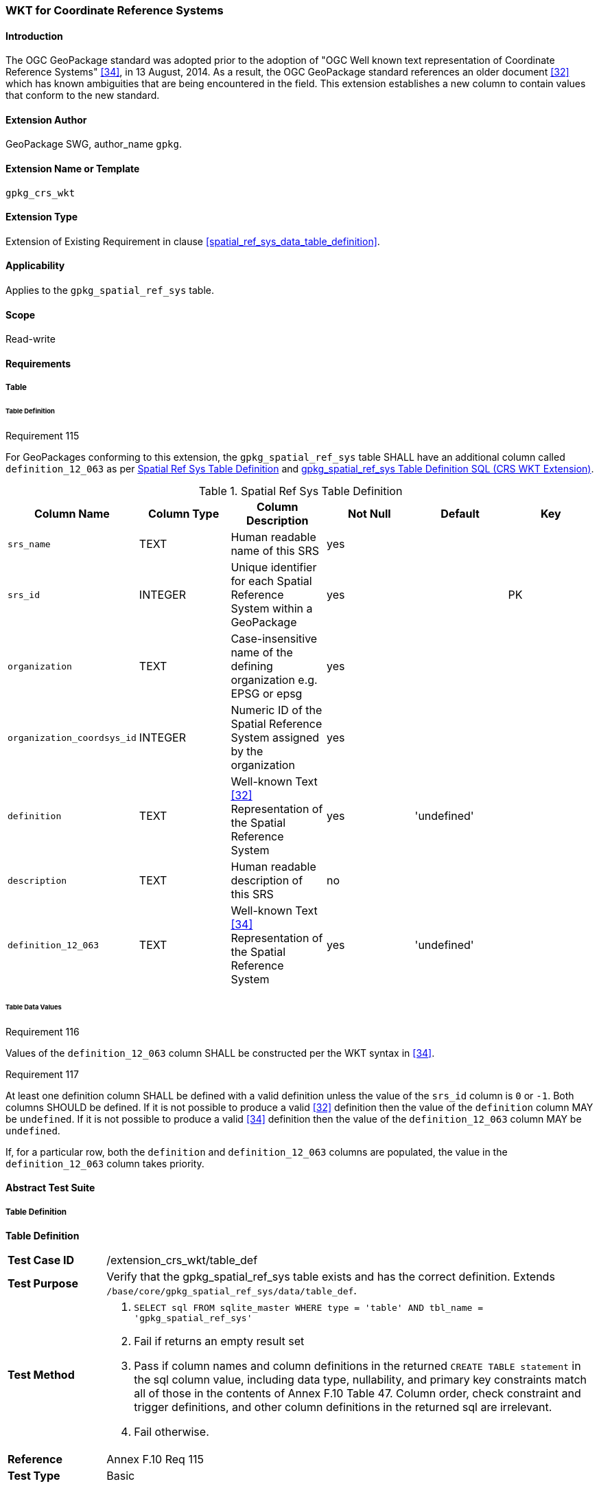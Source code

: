 [[extension_crs_wkt]]
=== WKT for Coordinate Reference Systems

[float]
==== Introduction

The OGC GeoPackage standard was adopted prior to the adoption of "OGC Well known text representation of Coordinate Reference Systems" <<34>>, in 13 August, 2014. As a result, the OGC GeoPackage standard references an older document <<32>> which has known ambiguities that are being encountered in the field. This extension establishes a new column to contain values that conform to the new standard.

[float]
==== Extension Author

GeoPackage SWG, author_name `gpkg`.

[float]
==== Extension Name or Template

`gpkg_crs_wkt`

[float]
==== Extension Type

Extension of Existing Requirement in clause <<spatial_ref_sys_data_table_definition>>.

[float]
==== Applicability

Applies to the `gpkg_spatial_ref_sys` table.

[float]
==== Scope

Read-write

[float]
==== Requirements
[float]
===== Table
[float]
====== Table Definition
[[r115]]
[caption=""]
.Requirement 115
====
For GeoPackages conforming to this extension, the `gpkg_spatial_ref_sys` table SHALL have an additional column called `definition_12_063` as per <<gpkg_spatial_ref_sys_cols_crs_wkt>> and <<gpkg_spatial_ref_sys_crs_wkt_sql>>.
====

[[gpkg_spatial_ref_sys_cols_crs_wkt]]
.Spatial Ref Sys Table Definition
[cols=",,,,,",options="header",]
|=======================================================================
|Column Name |Column Type |Column Description |Not Null |Default|Key
|`srs_name` |TEXT |Human readable name of this SRS |yes ||
|`srs_id` |INTEGER |Unique identifier for each Spatial Reference System within a GeoPackage |yes ||PK
|`organization` |TEXT |Case-insensitive name of the defining organization e.g. EPSG or epsg |yes ||
|`organization_coordsys_id` |INTEGER |Numeric ID of the Spatial Reference System assigned by the organization |yes ||
|`definition` |TEXT |Well-known Text <<32>> Representation of the Spatial Reference System |yes |'undefined'| 
|`description` |TEXT |Human readable description of this SRS |no ||
|`definition_12_063` |TEXT |Well-known Text <<34>> Representation of the Spatial Reference System |yes |'undefined'|
|=======================================================================

[float]
====== Table Data Values
[[r116]]
[caption=""]
.Requirement 116
====
Values of the `definition_12_063` column SHALL be constructed per the WKT syntax in <<34>>.
====

[[r117]]
[caption=""]
.Requirement 117
====
At least one definition column SHALL be defined with a valid definition unless the value of the `srs_id` column is `0` or `-1`. Both columns SHOULD be defined. If it is not possible to produce a valid <<32>> definition then the value of the `definition` column MAY be `undefined`. If it is not possible to produce a valid <<34>> definition then the value of the `definition_12_063` column MAY be `undefined`.
====

If, for a particular row, both the `definition` and `definition_12_063` columns are populated, the value in the `definition_12_063` column takes priority.

[float]
==== Abstract Test Suite
[float]
===== Table Definition
*Table Definition*

[cols="1,5a"]
|========================================
|*Test Case ID* |+/extension_crs_wkt/table_def+
|*Test Purpose* |Verify that the gpkg_spatial_ref_sys table exists and has the correct definition. Extends `/base/core/gpkg_spatial_ref_sys/data/table_def`.
|*Test Method* |
. `SELECT sql FROM sqlite_master WHERE type = 'table' AND tbl_name = 'gpkg_spatial_ref_sys'`
. Fail if returns an empty result set
. Pass if column names and column definitions in the returned `CREATE TABLE statement` in the sql column value, including data type, nullability, and primary key constraints match all of those in the contents of Annex F.10 Table 47. Column order, check constraint and trigger definitions, and other column definitions in the returned sql are irrelevant.
. Fail otherwise.
|*Reference* |Annex F.10 Req 115
|*Test Type* |Basic
|========================================

[float]
===== Table Data Values

[cols="1,5a"]
|========================================
|*Test Case ID* |+/extension_crs_wkt/data_values_default+
|*Test Purpose* |Verify that the gpkg_spatial_ref_sys table contains the required default contents. Extends `/base/core/gpkg_spatial_ref_sys/data_values_default`.
|*Test Method* |
. `SELECT organization, organization_coordsys_id, definition, definition_12_063 FROM gpkg_spatial_ref_sys WHERE srs_id = -1`
.. Confirm that this returns "NONE" -1 "undefined" "undefined"
. `SELECT srs_id, organization, organization_coordsys_id, definition, definition_12_063 FROM gpkg_spatial_ref_sys WHERE srs_id = 0`
.. Confirm that this returns "NONE" 0 "undefined" "undefined"
. `SELECT definition FROM gpkg_spatial_ref_sys WHERE organization IN ("epsg","EPSG") AND organization_coordsys_id 4326` 
.. Confirm that this is a valid CRS
. `SELECT definition_12_063 FROM gpkg_spatial_ref_sys WHERE organization IN ("epsg","EPSG") AND organization_coordsys_id 4326`
.. Confirm that this is a valid 12-063 CRS
. Pass if tests 1-4 are met
. Fail otherwise
|*Reference* |Annex F.10 Req 116
|*Test Type* |Capability
|========================================

[cols="1,5a"]
|========================================
|*Test Case ID* |+/extension_crs_wkt/data_values_undefined+
|*Test Purpose* |Verify that the gpkg_spatial_ref_sys table contains the required default contents. Replaces `/base/core/gpkg_spatial_ref_sys/data_values_default`.
|*Test Method* |
. `SELECT definition, definition_12_063 FROM gpkg_spatial_ref_sys WHERE srs_id NOT IN (0, -1)`
. Fail if both definition values are `undefined`
. Pass otherwise
|*Reference* |Annex F.10 Req 117
|*Test Type* |Capability
|========================================

[float]
==== Table Definition SQL

[float]
===== gpkg_spatial_ref_sys

[[gpkg_spatial_ref_sys_crs_wkt_sql]]
.gpkg_spatial_ref_sys Table Definition SQL (CRS WKT Extension)
[cols=","]
[source,sql]
----
CREATE TABLE gpkg_spatial_ref_sys (
  srs_name TEXT NOT NULL,
  srs_id INTEGER NOT NULL PRIMARY KEY,
  organization TEXT NOT NULL,
  organization_coordsys_id INTEGER NOT NULL,
  definition  TEXT NOT NULL DEFAULT 'undefined',
  description TEXT,
  definition_12_063 TEXT NOT NULL DEFAULT 'undefined'
);
----
